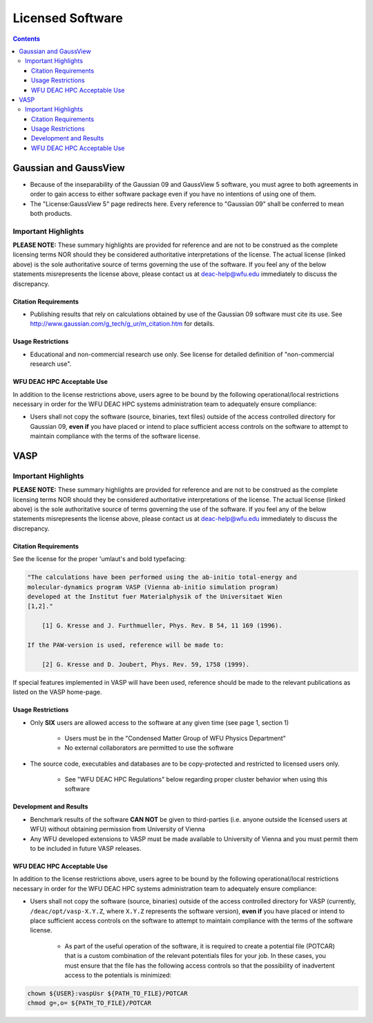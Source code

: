 =================
Licensed Software
=================

.. contents::
   :depth: 3
..


----------------------
Gaussian and GaussView
----------------------

* Because of the inseparability of the Gaussian 09 and GaussView 5 software, you
  must agree to both agreements in order to gain access to either software
  package even if you have no intentions of using one of them.
* The "License:GaussView 5" page redirects here. Every reference to "Gaussian
  09" shall be conferred to mean both products.

Important Highlights
====================

**PLEASE NOTE:** These summary highlights are provided for reference and are not
to be construed as the complete licensing terms NOR should they be considered
authoritative interpretations of the license. The actual license (linked above)
is the sole authoritative source of terms governing the use of the software. If
you feel any of the below statements misrepresents the license above, please
contact us at deac-help@wfu.edu immediately to discuss the discrepancy.

Citation Requirements
---------------------

* Publishing results that rely on calculations obtained by use of the Gaussian
  09 software must cite its use. See
  http://www.gaussian.com/g_tech/g_ur/m_citation.htm for details.

Usage Restrictions
------------------

* Educational and non-commercial research use only. See license for detailed
  definition of "non-commercial research use".

WFU DEAC HPC Acceptable Use
---------------------------

In addition to the license restrictions above, users agree to be bound by the
following operational/local restrictions necessary in order for the WFU DEAC HPC
systems administration team to adequately ensure compliance:

* Users shall not copy the software (source, binaries, text files) outside of
  the access controlled directory for Gaussian 09, **even if** you have placed
  or intend to place sufficient access controls on the software to attempt to
  maintain compliance with the terms of the software license.

.. #############################################################################
.. #############################################################################
.. #############################################################################
.. #############################################################################

----
VASP
----

Important Highlights
====================

**PLEASE NOTE:** These summary highlights are provided for reference and are not
to be construed as the complete licensing terms NOR should they be considered
authoritative interpretations of the license. The actual license (linked above)
is the sole authoritative source of terms governing the use of the software. If
you feel any of the below statements misrepresents the license above, please
contact us at deac-help@wfu.edu immediately to discuss the discrepancy.

Citation Requirements
---------------------

See the license for the proper 'umlaut's and bold typefacing:

.. code-block:: none

    "The calculations have been performed using the ab-initio total-energy and
    molecular-dynamics program VASP (Vienna ab-initio simulation program)
    developed at the Institut fuer Materialphysik of the Universitaet Wien
    [1,2]."

        [1] G. Kresse and J. Furthmueller, Phys. Rev. B 54, 11 169 (1996).

    If the PAW-version is used, reference will be made to:

        [2] G. Kresse and D. Joubert, Phys. Rev. 59, 1758 (1999).

If special features implemented in VASP will have been used, reference should be
made to the relevant publications as listed on the VASP home-page.

Usage Restrictions
------------------

* Only **SIX** users are allowed access to the software at any given time (see
  page 1, section 1)

    * Users must be in the "Condensed Matter Group of WFU Physics Department"
    * No external collaborators are permitted to use the software

* The source code, executables and databases are to be copy-protected and
  restricted to licensed users only.

    * See "WFU DEAC HPC Regulations" below regarding proper cluster behavior
      when using this software

Development and Results
-----------------------

* Benchmark results of the software **CAN NOT** be given to third-parties (i.e.
  anyone outside the licensed users at WFU) without obtaining permission from
  University of Vienna
* Any WFU developed extensions to VASP must be made available to University of
  Vienna and you must permit them to be included in future VASP releases.

WFU DEAC HPC Acceptable Use
---------------------------

In addition to the license restrictions above, users agree to be bound by the
following operational/local restrictions necessary in order for the WFU DEAC HPC
systems administration team to adequately ensure compliance:

* Users shall not copy the software (source, binaries) outside of the access
  controlled directory for VASP (currently, ``/deac/opt/vasp-X.Y.Z``, where
  ``X.Y.Z`` represents the software version), **even if** you have placed or
  intend to place sufficient access controls on the software to attempt to
  maintain compliance with the terms of the software license.

    * As part of the useful operation of the software, it is required to create
      a potential file (POTCAR) that is a custom combination of the relevant
      potentials files for your job. In these cases, you must ensure that the
      file has the following access controls so that the possibility of
      inadvertent access to the potentials is minimized:

.. code-block:: console

    chown ${USER}:vaspUsr ${PATH_TO_FILE}/POTCAR
    chmod g=,o= ${PATH_TO_FILE}/POTCAR
